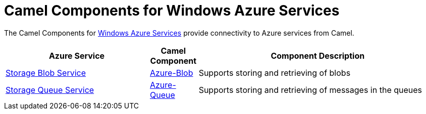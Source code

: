 [[Azure-CamelComponentsforWindowsAzureServices]]
= Camel Components for Windows Azure Services
:page-source: components/camel-azure/src/main/docs/azure.adoc

The Camel Components for https://azure.microsoft.com/[Windows Azure Services]
provide connectivity to Azure services from Camel.

 
[width="100%",cols="30%,10%,50%",options="header",]
|=======================================================================
|Azure Service |Camel Component |Component Description

|https://azure.microsoft.com/services/storage/blobs[Storage Blob Service] |xref:azure-blob-component.adoc[Azure-Blob] |Supports storing and retrieving of blobs
|https://azure.microsoft.com/services/storage/queues[Storage Queue Service] |xref:azure-queue-component.adoc[Azure-Queue] |Supports storing and retrieving of messages in the queues
|=======================================================================
